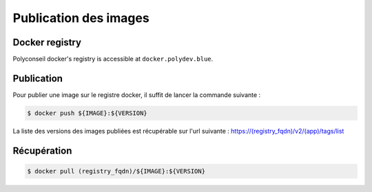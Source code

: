 Publication des images
======================

Docker registry
---------------

Polyconseil docker's registry is accessible at ``docker.polydev.blue``.

Publication
-----------

Pour publier une image sur le registre docker, il suffit de lancer la commande suivante :

.. code-block:: bash

    $ docker push ${IMAGE}:${VERSION}


La liste des versions des images publiées est récupérable sur l'url suivante :
https://(registry_fqdn)/v2/(app)/tags/list


Récupération
------------

.. code-block:: bash

  $ docker pull (registry_fqdn)/${IMAGE}:${VERSION}

